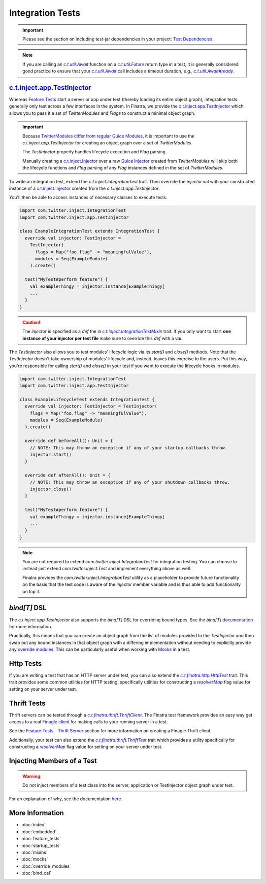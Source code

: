.. _integration_tests:

Integration Tests
=================

.. important::

  Please see the section on including test-jar dependencies in your project: `Test Dependencies <../..#test-dependencies>`_.

.. note:: If you are calling an |c.t.util.Await|_ function on a |c.t.util.Future|_ return type in a
    test, it is generally considered good practice to ensure that your |c.t.util.Await|_ call
    includes a timeout duration, e.g., |c.t.util.Await#ready|_.

`c.t.inject.app.TestInjector <https://github.com/twitter/finatra/blob/develop/inject/inject-app/src/test/scala/com/twitter/inject/app/TestInjector.scala>`_
-----------------------------------------------------------------------------------------------------------------------------------------------------------

Whereas `Feature Tests <feature_tests.html>`__ start a server or app under test (thereby loading its
entire object graph), integration tests generally only test across a few interfaces in the system.
In Finatra, we provide the `c.t.inject.app.TestInjector <https://github.com/twitter/finatra/blob/develop/inject/inject-app/src/test/scala/com/twitter/inject/app/TestInjector.scala>`__
which allows you to pass it a set of `TwitterModules` and `Flags` to construct a minimal object graph.

.. important::

    Because `TwitterModules <../getting-started/modules.html>`_ `differ from regular <../getting-started/modules.html#differences-with-google-guice-modules>`_
    `Guice Modules <https://github.com/google/guice/wiki/GettingStarted#guice-modules>`_, it is
    important to use the `c.t.inject.app.TestInjector` for creating an object graph over a set of
    `TwitterModules`.

    The `TestInjector` properly handles lifecycle execution and `Flag` parsing.

    Manually creating a `c.t.inject.Injector <https://github.com/twitter/finatra/blob/develop/inject/inject-core/src/main/scala/com/twitter/inject/Injector.scala>`_
    over a raw `Guice Injector <https://github.com/google/guice/wiki/GettingStarted#guice-injectors>`_
    created from `TwitterModules` will skip both the lifecycle functions and `Flag` parsing of any
    `Flag` instances defined in the set of `TwitterModules`.

To write an integration test, extend the `c.t.inject.IntegrationTest` trait. Then override the
`injector` val with your constructed instance of a `c.t.inject.Injector <https://github.com/twitter/finatra/blob/develop/inject/inject-core/src/main/scala/com/twitter/inject/Injector.scala>`_
created from the `c.t.inject.app.TestInjector`.

You'll then be able to access instances of necessary classes to execute tests.

.. code:: scala

    import com.twitter.inject.IntegrationTest
    import com.twitter.inject.app.TestInjector

    class ExampleIntegrationTest extends IntegrationTest {
      override val injector: TestInjector =
        TestInjector(
          flags = Map("foo.flag" -> "meaningfulValue"),
          modules = Seq(ExampleModule)
        ).create()

      test("MyTest#perform feature") {
        val exampleThingy = injector.instance[ExampleThingy]
        ...
      }
    }


.. caution::

  The `injector` is specified as a `def` the in |c.t.inject.IntegrationTestMixin|_ trait. If you
  only want to start **one instance of your injector per test file** make sure to override this
  `def` with a `val`.

The `TestInjector` also allows you to test modules' lifecycle logic via its `start()`
and `close()` methods. Note that the `TestInjector` doesn't take ownership of modules' lifecycle
and, instead, leaves this exercise to the users. Put this way, you're responsible for calling
`start()` and `close()` in your test if you want to execute the lifecycle hooks in modules.

.. code:: scala

    import com.twitter.inject.IntegrationTest
    import com.twitter.inject.app.TestInjector

    class ExampleLifecycleTest extends IntegrationTest {
      override val injector: TestInjector = TestInjector(
        flags = Map("foo.flag" -> "meaningfulValue"),
        modules = Seq(ExampleModule)
      ).create()

      override def beforeAll(): Unit = {
        // NOTE: This may throw an exception if any of your startup callbacks throw.
        injector.start()
      }

      override def afterAll(): Unit = {
        // NOTE: This may throw an exception if any of your shutdown callbacks throw.
        injector.close()
      }

      test("MyTest#perform feature") {
        val exampleThingy = injector.instance[ExampleThingy]
        ...
      }
    }

.. note::

    You are not required to extend `com.twitter.inject.IntegrationTest` for integration testing. You can 
    choose to instead just extend `com.twitter.inject.Test` and implement everything above as well. 

    Finatra provides the `com.twitter.inject.IntegrationTest` utility as a placeholder to provide future 
    functionality on the basis that the test code is aware of the `injector` member variable and is thus 
    able to add functionality on top it.

`bind[T]` DSL
-------------

The `c.t.inject.app.TestInjector` also supports the `bind[T]` DSL for overriding
bound types. See the `bind[T]` `documentation <./bind_dsl.html#testinjector-bind-t>`_ for more
information. 

Practically, this means that you can create an object graph from the list of modules provided 
to the `TestInjector` and then swap out any bound instances in that object graph with a differing
implementation without needing to explicitly provide any `override modules <override_modules.html>`__. 
This can be particularly useful when working with `Mocks <mocks.html#using-mocks>`__ in a test.

Http Tests
----------

If you are writing a test that has an HTTP server under test, you can also extend the
|c.t.finatra.http.HttpTest|_ trait. This trait provides some common utilities for HTTP testing,
specifically utilities for constructing a |resolverMap|_ flag value for setting on your server under
test.

Thrift Tests
------------

Thrift servers can be tested through a |c.t.finatra.thrift.ThriftClient|_. The Finatra test
framework provides an easy way get access to a real `Finagle client <https://twitter.github.io/finagle/guide/Clients.html>`__
for making calls to your running server in a test.

See the `Feature Tests - Thrift Server <feature_tests.html#thrift-server>`__ section for more
information on creating a Finagle Thrift client.

Additionally, your test can also extend the |c.t.finatra.thrift.ThriftTest|_ trait which provides a
utility specifically for constructing a |resolverMap|_ flag value for setting on your server under
test.

Injecting Members of a Test
---------------------------

.. warning::

    Do not inject members of a test class into the server, application or TestInjector object graph under test.

For an explanation of why, see the documentation `here <./bind_dsl.html#injecting-members-of-a-test>`__.

More Information
----------------

- :doc:`index`
- :doc:`embedded`
- :doc:`feature_tests`
- :doc:`startup_tests`
- :doc:`mixins`
- :doc:`mocks`
- :doc:`override_modules`
- :doc:`bind_dsl`


.. |c.t.inject.IntegrationTestMixin| replace:: `c.t.inject.IntegrationTestMixin`
.. _c.t.inject.IntegrationTestMixin: https://github.com/twitter/finatra/blob/c6e4716f082c0c8790d06d9e1664aacbd0c3fede/inject/inject-core/src/test/scala/com/twitter/inject/IntegrationTestMixin.scala#L27

.. |c.t.finatra.http.HttpTest| replace:: `c.t.finatra.http.HttpTest`
.. _c.t.finatra.http.HttpTest: https://github.com/twitter/finatra/blob/develop/http-server/src/test/scala/com/twitter/finatra/http/HttpTest.scala

.. |c.t.finatra.thrift.ThriftClient| replace:: `c.t.finatra.thrift.ThriftClient`
.. _c.t.finatra.thrift.ThriftClient: https://github.com/twitter/finatra/blob/develop/thrift/src/test/scala/com/twitter/finatra/thrift/ThriftClient.scala

.. |c.t.finatra.thrift.ThriftTest| replace:: `c.t.finatra.thrift.ThriftTest`
.. _c.t.finatra.thrift.ThriftTest: https://github.com/twitter/finatra/blob/develop/thrift/src/test/scala/com/twitter/finatra/thrift/ThriftTest.scala

.. |resolverMap| replace:: `resolverMap`
.. _resolverMap: https://github.com/twitter/twitter-server/blob/15e35a3a3070c50168ff55fd83a2dff28b09795c/server/src/main/scala/com/twitter/server/FlagResolver.scala#L9>

.. |c.t.util.Await| replace:: `c.t.util.Await`
.. _c.t.util.Await: https://github.com/twitter/util/blob/54f314d1f4b37d302f685e99b1ac416e48532a04/util-core/src/main/scala/com/twitter/util/Awaitable.scala#L77

.. |c.t.util.Future| replace:: `c.t.util.Future`
.. _c.t.util.Future: https://github.com/twitter/util/blob/develop/util-core/src/main/scala/com/twitter/util/Future.scala

.. |c.t.util.Await#ready| replace:: `c.t.util.Await#ready`
.. _c.t.util.Await#ready: https://github.com/twitter/util/blob/54f314d1f4b37d302f685e99b1ac416e48532a04/util-core/src/main/scala/com/twitter/util/Awaitable.scala#L127

